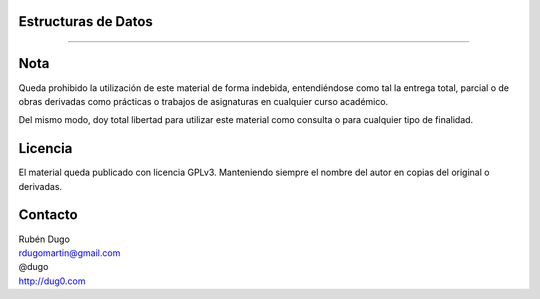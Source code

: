 Estructuras de Datos
====================
====================

Nota
====
Queda prohibido la utilización de este material de forma indebida, entendiéndose como
tal la entrega total, parcial o de obras derivadas como prácticas o trabajos de asignaturas
en cualquier curso académico.

Del mismo modo, doy total libertad para utilizar este material como consulta o para
cualquier tipo de finalidad.

Licencia
========
El material queda publicado con licencia GPLv3. Manteniendo siempre el nombre del autor
en copias del original o derivadas.

Contacto
========
| Rubén Dugo
| rdugomartin@gmail.com
| @dugo
| http://dug0.com
